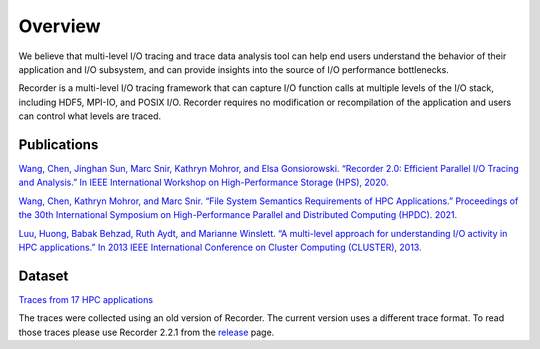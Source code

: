 Overview
========

We believe that multi-level I/O tracing and trace data analysis tool can
help end users understand the behavior of their application and I/O
subsystem, and can provide insights into the source of I/O performance
bottlenecks.

Recorder is a multi-level I/O tracing framework that can capture I/O
function calls at multiple levels of the I/O stack, including HDF5,
MPI-IO, and POSIX I/O. Recorder requires no modification or
recompilation of the application and users can control what levels are
traced.


Publications
------------

`Wang, Chen, Jinghan Sun, Marc Snir, Kathryn Mohror, and Elsa
Gonsiorowski. “Recorder 2.0: Efficient Parallel I/O Tracing and
Analysis.” In IEEE International Workshop on High-Performance Storage
(HPS), 2020. <https://doi.org/10.1109/IPDPSW50202.2020.00176>`__

`Wang, Chen, Kathryn Mohror, and Marc Snir. “File System Semantics
Requirements of HPC Applications.” Proceedings of the 30th International
Symposium on High-Performance Parallel and Distributed Computing (HPDC).
2021. <https://dl.acm.org/doi/abs/10.1145/3431379.3460637>`__

`Luu, Huong, Babak Behzad, Ruth Aydt, and Marianne Winslett. “A
multi-level approach for understanding I/O activity in HPC
applications.” In 2013 IEEE International Conference on Cluster
Computing (CLUSTER),
2013. <https://doi.org/10.1109/CLUSTER.2013.6702690>`__

Dataset
-------

`Traces from 17 HPC applications <https://doi.org/10.6075/J0Z899X4>`__

The traces were collected using an old version of Recorder. The current
version uses a different trace format. To read those traces please use
Recorder 2.2.1 from the
`release <https://github.com/uiuc-hpc/Recorder/releases/tag/v2.2.1>`__
page.
